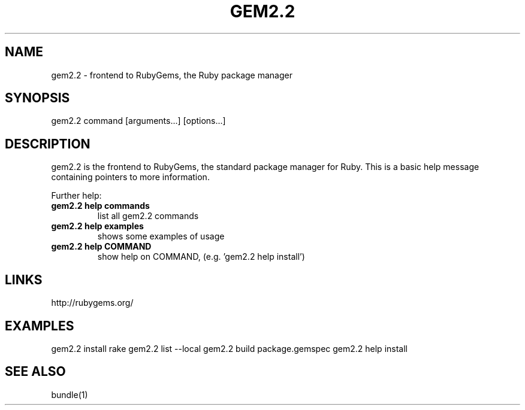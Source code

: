 .\" DO NOT MODIFY THIS FILE! it was generated by rd2
.TH GEM2.2 1 "July 2014"
.SH NAME
.PP
gem2.2 \- frontend to RubyGems, the Ruby package manager
.SH SYNOPSIS
.PP
gem2.2 command [arguments...] [options...]
.SH DESCRIPTION
.PP
gem2.2 is the frontend to RubyGems, the standard package manager for Ruby.
This is a basic help message containing pointers to more information.
.PP
Further help:
.TP
.fi
.B
gem2.2 help commands
list all gem2.2 commands
.TP
.fi
.B
gem2.2 help examples
shows some examples of usage
.TP
.fi
.B
gem2.2 help  COMMAND
show help on COMMAND, (e.g. 'gem2.2 help install')
.SH LINKS
.PP
http://rubygems.org/
.SH EXAMPLES
.PP
gem2.2 install rake
gem2.2 list \-\-local
gem2.2 build package.gemspec
gem2.2 help install
.SH SEE ALSO
.PP
bundle(1)

